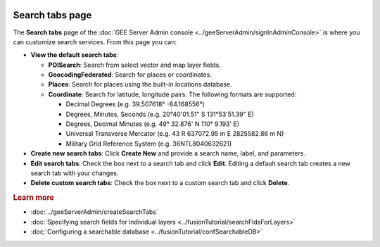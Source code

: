 |Google logo|

================
Search tabs page
================

.. container::

   .. container:: content

      The **Search tabs** page of the :doc:`GEE Server Admin
      console <../geeServerAdmin/signInAdminConsole>` is where you can customize
      search services. From this page you can:

      -  **View the default search tabs**:

         -  **POISearch**: Search from select vector and map layer
            fields.
         -  **GeocodingFederated**: Search for places or coordinates.
         -  **Places**: Search for places using the built-in locations
            database.
         -  **Coordinate**: Search for latitude, longitude pairs. The
            following formats are supported:

            -  Decimal Degrees (e.g. 39.507618° -84.168556°)
            -  Degrees, Minutes, Seconds (e.g. 20°40'01.51" S
               131°53'51.39" E)
            -  Degrees, Decimal Minutes (e.g. 49° 32.876' N 110° 9.193'
               E)
            -  Universal Transverse Mercator (e.g. 43 R 637072.95 m E
               2825582.86 m N)
            -  Military Grid Reference System (e.g. 36NTL8040632621)

      -  **Create new search tabs**: Click **Create New** and provide a
         search name, label, and parameters.
      -  **Edit search tabs**: Check the box next to a search tab and click
         **Edit**. Editing a default search tab creates a new search tab
         with your changes.
      -  **Delete custom search tabs**: Check the box next to a custom
         search tab and click **Delete**.

      .. rubric:: Learn more

      -  :doc:`../geeServerAdmin/createSearchTabs`
      -  :doc:`Specifying search fields for individual
         layers <../fusionTutorial/searchFldsForLayers>`
      -  :doc:`Configuring a searchable database <../fusionTutorial/confSearchableDB>`

.. |Google logo| image:: ../../art/common/googlelogo_color_260x88dp.png
   :width: 130px
   :height: 44px
